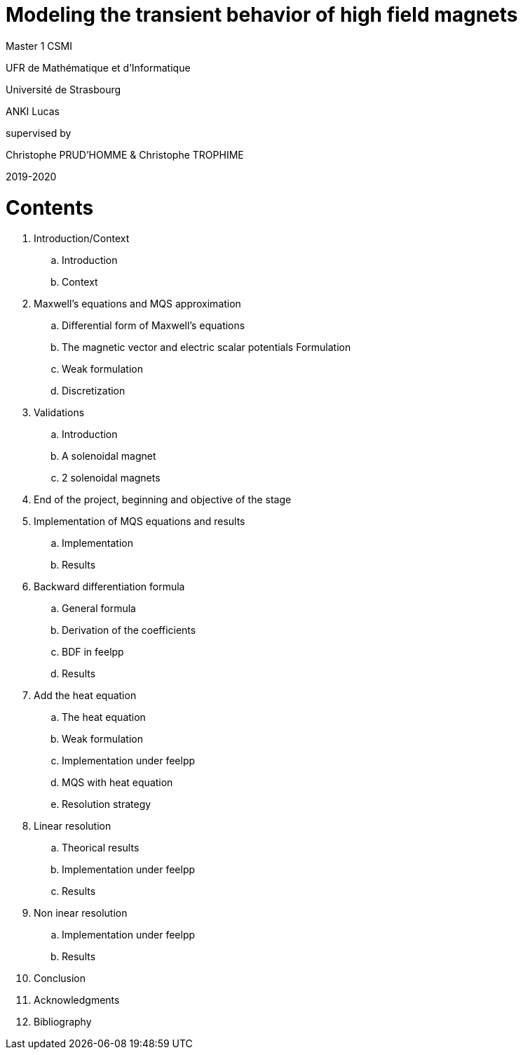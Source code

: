 [.text-center]
= Modeling the transient behavior of high field magnets


[.text-center]
Master 1 CSMI


[.text-center]
UFR de Mathématique et d'Informatique
[.text-center]
Université de Strasbourg


[.text-center]
ANKI Lucas


[.text-center]
supervised by
[.text-center]
Christophe PRUD'HOMME & Christophe TROPHIME


[.text-center]
2019-2020

= Contents

. Introduction/Context
.. Introduction
.. Context
. Maxwell’s equations and MQS approximation 
.. Differential form of Maxwell's equations
.. The magnetic vector and electric scalar potentials Formulation
.. Weak formulation
.. Discretization
. Validations
.. Introduction
.. A solenoidal magnet
.. 2 solenoidal magnets
. End of the project, beginning and objective of the stage
. Implementation of MQS equations and results
.. Implementation
.. Results
. Backward differentiation formula
.. General formula
.. Derivation of the coefficients
.. BDF in feelpp
.. Results
. Add the heat equation
.. The heat equation
.. Weak formulation 
.. Implementation under feelpp
.. MQS with heat equation
.. Resolution strategy
. Linear resolution
.. Theorical results
.. Implementation under feelpp
.. Results
. Non inear resolution
.. Implementation under feelpp
.. Results
. Conclusion
. Acknowledgments
. Bibliography